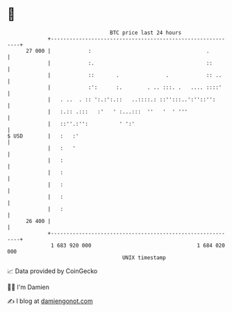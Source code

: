 * 👋

#+begin_example
                                    BTC price last 24 hours                    
                +------------------------------------------------------------+ 
         27 000 |            :                                     .         | 
                |            :.                                    ::        | 
                |            ::       .               .            :: ..     | 
                |            :':      :.        . .. :::. .   .... ::::'     | 
                |   . ..  . :: ':.:':.::   ..::::.: ::'':::..':''::'':       | 
                |   :.:: .:::   :'   ' :...:::  ''   '  ' '''                | 
                |   ::''.:'':          ' ':'                                 | 
   $ USD        |   :   :'                                                   | 
                |   :   '                                                    | 
                |   :                                                        | 
                |   :                                                        | 
                |   :                                                        | 
                |   :                                                        | 
                |   :                                                        | 
         26 400 |                                                            | 
                +------------------------------------------------------------+ 
                 1 683 920 000                                  1 684 020 000  
                                        UNIX timestamp                         
#+end_example
📈 Data provided by CoinGecko

🧑‍💻 I'm Damien

✍️ I blog at [[https://www.damiengonot.com][damiengonot.com]]
